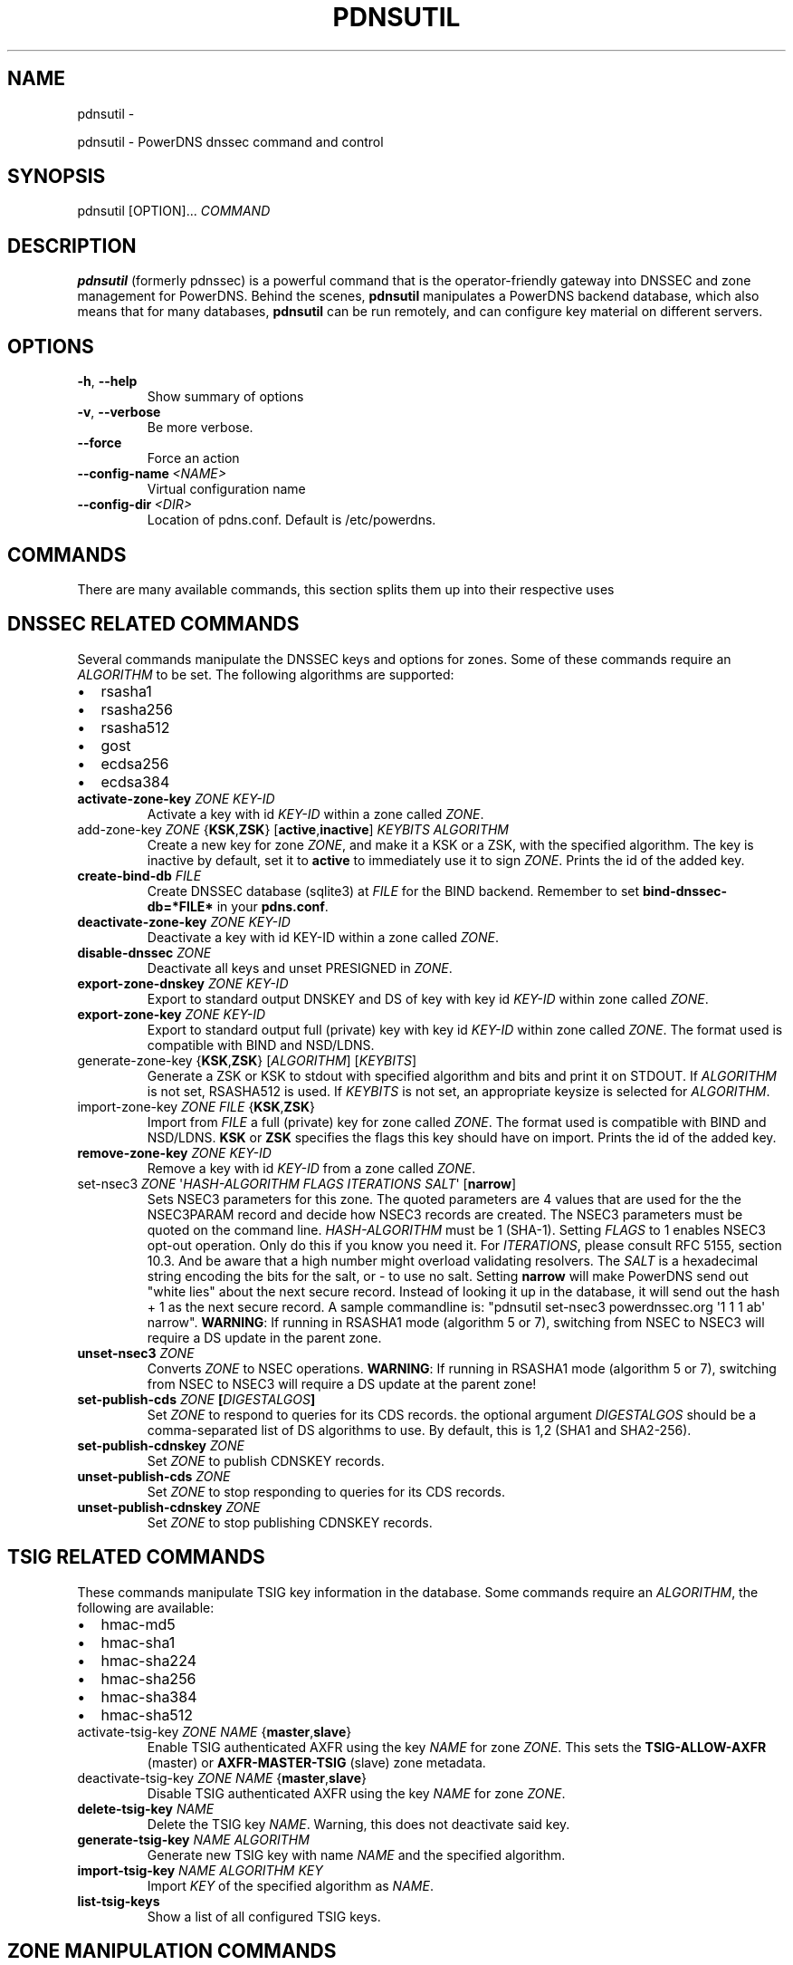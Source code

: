 .\" Man page generated from reStructuredText.
.
.TH "PDNSUTIL" "1" "Nov 06, 2018" "4.1" "PowerDNS Recursor"
.SH NAME
pdnsutil \- 
.
.nr rst2man-indent-level 0
.
.de1 rstReportMargin
\\$1 \\n[an-margin]
level \\n[rst2man-indent-level]
level margin: \\n[rst2man-indent\\n[rst2man-indent-level]]
-
\\n[rst2man-indent0]
\\n[rst2man-indent1]
\\n[rst2man-indent2]
..
.de1 INDENT
.\" .rstReportMargin pre:
. RS \\$1
. nr rst2man-indent\\n[rst2man-indent-level] \\n[an-margin]
. nr rst2man-indent-level +1
.\" .rstReportMargin post:
..
.de UNINDENT
. RE
.\" indent \\n[an-margin]
.\" old: \\n[rst2man-indent\\n[rst2man-indent-level]]
.nr rst2man-indent-level -1
.\" new: \\n[rst2man-indent\\n[rst2man-indent-level]]
.in \\n[rst2man-indent\\n[rst2man-indent-level]]u
..
.sp
pdnsutil \- PowerDNS dnssec command and control
.SH SYNOPSIS
.sp
pdnsutil [OPTION]... \fICOMMAND\fP
.SH DESCRIPTION
.sp
\fBpdnsutil\fP (formerly pdnssec) is a powerful command that is the
operator\-friendly gateway into DNSSEC and zone management for PowerDNS.
Behind the scenes, \fBpdnsutil\fP manipulates a PowerDNS backend database,
which also means that for many databases, \fBpdnsutil\fP can be run
remotely, and can configure key material on different servers.
.SH OPTIONS
.INDENT 0.0
.TP
.B \-h\fP,\fB  \-\-help
Show summary of options
.TP
.B \-v\fP,\fB  \-\-verbose
Be more verbose.
.TP
.B \-\-force
Force an action
.TP
.BI \-\-config\-name \ <NAME>
Virtual configuration name
.TP
.BI \-\-config\-dir \ <DIR>
Location of pdns.conf. Default is /etc/powerdns.
.UNINDENT
.SH COMMANDS
.sp
There are many available commands, this section splits them up into
their respective uses
.SH DNSSEC RELATED COMMANDS
.sp
Several commands manipulate the DNSSEC keys and options for zones. Some
of these commands require an \fIALGORITHM\fP to be set. The following
algorithms are supported:
.INDENT 0.0
.IP \(bu 2
rsasha1
.IP \(bu 2
rsasha256
.IP \(bu 2
rsasha512
.IP \(bu 2
gost
.IP \(bu 2
ecdsa256
.IP \(bu 2
ecdsa384
.UNINDENT
.INDENT 0.0
.TP
.B activate\-zone\-key \fIZONE\fP \fIKEY\-ID\fP
Activate a key with id \fIKEY\-ID\fP within a zone called \fIZONE\fP\&.
.TP
add\-zone\-key \fIZONE\fP {\fBKSK\fP,\fBZSK\fP} [\fBactive\fP,\fBinactive\fP] \fIKEYBITS\fP \fIALGORITHM\fP
Create a new key for zone \fIZONE\fP, and make it a KSK or a ZSK, with
the specified algorithm. The key is inactive by default, set it to
\fBactive\fP to immediately use it to sign \fIZONE\fP\&. Prints the id of
the added key.
.TP
.B create\-bind\-db \fIFILE\fP
Create DNSSEC database (sqlite3) at \fIFILE\fP for the BIND backend.
Remember to set \fBbind\-dnssec\-db=*FILE*\fP in your \fBpdns.conf\fP\&.
.TP
.B deactivate\-zone\-key \fIZONE\fP \fIKEY\-ID\fP
Deactivate a key with id KEY\-ID within a zone called \fIZONE\fP\&.
.TP
.B disable\-dnssec \fIZONE\fP
Deactivate all keys and unset PRESIGNED in \fIZONE\fP\&.
.TP
.B export\-zone\-dnskey \fIZONE\fP \fIKEY\-ID\fP
Export to standard output DNSKEY and DS of key with key id \fIKEY\-ID\fP
within zone called \fIZONE\fP\&.
.TP
.B export\-zone\-key \fIZONE\fP \fIKEY\-ID\fP
Export to standard output full (private) key with key id \fIKEY\-ID\fP
within zone called \fIZONE\fP\&. The format used is compatible with BIND
and NSD/LDNS.
.TP
generate\-zone\-key {\fBKSK\fP,\fBZSK\fP} [\fIALGORITHM\fP] [\fIKEYBITS\fP]
Generate a ZSK or KSK to stdout with specified algorithm and bits
and print it on STDOUT. If \fIALGORITHM\fP is not set, RSASHA512 is
used. If \fIKEYBITS\fP is not set, an appropriate keysize is selected
for \fIALGORITHM\fP\&.
.TP
import\-zone\-key \fIZONE\fP \fIFILE\fP {\fBKSK\fP,\fBZSK\fP}
Import from \fIFILE\fP a full (private) key for zone called \fIZONE\fP\&. The
format used is compatible with BIND and NSD/LDNS. \fBKSK\fP or \fBZSK\fP
specifies the flags this key should have on import. Prints the id of
the added key.
.TP
.B remove\-zone\-key \fIZONE\fP \fIKEY\-ID\fP
Remove a key with id \fIKEY\-ID\fP from a zone called \fIZONE\fP\&.
.TP
set\-nsec3 \fIZONE\fP \(aq\fIHASH\-ALGORITHM\fP \fIFLAGS\fP \fIITERATIONS\fP \fISALT\fP\(aq [\fBnarrow\fP]
Sets NSEC3 parameters for this zone. The quoted parameters are 4
values that are used for the the NSEC3PARAM record and decide how
NSEC3 records are created. The NSEC3 parameters must be quoted on
the command line. \fIHASH\-ALGORITHM\fP must be 1 (SHA\-1). Setting
\fIFLAGS\fP to 1 enables NSEC3 opt\-out operation. Only do this if you
know you need it. For \fIITERATIONS\fP, please consult RFC 5155, section
10.3. And be aware that a high number might overload validating
resolvers. The \fISALT\fP is a hexadecimal string encoding the bits for
the salt, or \- to use no salt. Setting \fBnarrow\fP will make PowerDNS
send out "white lies" about the next secure record. Instead of
looking it up in the database, it will send out the hash + 1 as the
next secure record. A sample commandline is: "pdnsutil set\-nsec3
powerdnssec.org \(aq1 1 1 ab\(aq narrow". \fBWARNING\fP: If running in
RSASHA1 mode (algorithm 5 or 7), switching from NSEC to NSEC3 will
require a DS update in the parent zone.
.TP
.B unset\-nsec3 \fIZONE\fP
Converts \fIZONE\fP to NSEC operations. \fBWARNING\fP: If running in
RSASHA1 mode (algorithm 5 or 7), switching from NSEC to NSEC3 will
require a DS update at the parent zone!
.TP
.B set\-publish\-cds \fIZONE\fP [\fIDIGESTALGOS\fP]
Set \fIZONE\fP to respond to queries for its CDS records. the optional
argument \fIDIGESTALGOS\fP should be a comma\-separated list of DS
algorithms to use. By default, this is 1,2 (SHA1 and SHA2\-256).
.TP
.B set\-publish\-cdnskey \fIZONE\fP
Set \fIZONE\fP to publish CDNSKEY records.
.TP
.B unset\-publish\-cds \fIZONE\fP
Set \fIZONE\fP to stop responding to queries for its CDS records.
.TP
.B unset\-publish\-cdnskey \fIZONE\fP
Set \fIZONE\fP to stop publishing CDNSKEY records.
.UNINDENT
.SH TSIG RELATED COMMANDS
.sp
These commands manipulate TSIG key information in the database. Some
commands require an \fIALGORITHM\fP, the following are available:
.INDENT 0.0
.IP \(bu 2
hmac\-md5
.IP \(bu 2
hmac\-sha1
.IP \(bu 2
hmac\-sha224
.IP \(bu 2
hmac\-sha256
.IP \(bu 2
hmac\-sha384
.IP \(bu 2
hmac\-sha512
.UNINDENT
.INDENT 0.0
.TP
activate\-tsig\-key \fIZONE\fP \fINAME\fP {\fBmaster\fP,\fBslave\fP}
Enable TSIG authenticated AXFR using the key \fINAME\fP for zone \fIZONE\fP\&.
This sets the \fBTSIG\-ALLOW\-AXFR\fP (master) or \fBAXFR\-MASTER\-TSIG\fP
(slave) zone metadata.
.TP
deactivate\-tsig\-key \fIZONE\fP \fINAME\fP {\fBmaster\fP,\fBslave\fP}
Disable TSIG authenticated AXFR using the key \fINAME\fP for zone
\fIZONE\fP\&.
.TP
.B delete\-tsig\-key \fINAME\fP
Delete the TSIG key \fINAME\fP\&. Warning, this does not deactivate said
key.
.TP
.B generate\-tsig\-key \fINAME\fP \fIALGORITHM\fP
Generate new TSIG key with name \fINAME\fP and the specified algorithm.
.TP
.B import\-tsig\-key \fINAME\fP \fIALGORITHM\fP \fIKEY\fP
Import \fIKEY\fP of the specified algorithm as \fINAME\fP\&.
.TP
.B list\-tsig\-keys
Show a list of all configured TSIG keys.
.UNINDENT
.SH ZONE MANIPULATION COMMANDS
.INDENT 0.0
.TP
.B add\-record \fIZONE\fP \fINAME\fP \fITYPE\fP [\fITTL\fP] \fICONTENT\fP
Add one or more records of \fINAME\fP and \fITYPE\fP to \fIZONE\fP with \fICONTENT\fP
and optional \fITTL\fP\&. If \fITTL\fP is not set, default will be used.
.TP
.B create\-zone \fIZONE\fP
Create an empty zone named \fIZONE\fP\&.
.TP
.B create\-slave\-zone \fIZONE\fP \fIMASTER\fP [\fIMASTER\fP]..
Create a new slave zone \fIZONE\fP with masters \fIMASTER\fP\&. All \fIMASTER\fPs
need to to be IP addresses with an optional port.
.TP
.B change\-slave\-zone\-master \fIZONE\fP \fIMASTER\fP [\fIMASTER\fP]..
Change the masters for slave zone \fIZONE\fP to new masters \fIMASTER\fP\&. All
\fIMASTER\fPs need to to be IP addresses with an optional port.
.TP
.B check\-all\-zones
Check all zones for correctness.
.TP
.B check\-zone \fIZONE\fP
Check zone \fIZONE\fP for correctness.
.TP
.B clear\-zone \fIZONE\fP
Clear the records in zone \fIZONE\fP, but leave actual domain and
settings unchanged
.TP
.B delete\-zone \fIZONE\fP:
Delete the zone named \fIZONE\fP\&.
.TP
.B edit\-zone \fIZONE\fP
Opens \fIZONE\fP in zonefile format (regardless of backend it was loaded
from) in the editor set in the environment variable \fBEDITOR\fP\&. if
\fBEDITOR\fP is empty, \fIpdnsutil\fP falls back to using \fIeditor\fP\&.
.TP
.B get\-meta \fIZONE\fP [\fIATTRIBUTE\fP]...
Get zone metadata. If no \fIATTRIBUTE\fP given, lists all known.
.TP
.B hash\-zone\-record \fIZONE\fP \fIRNAME\fP
This convenience command hashes the name \fIRNAME\fP according to the
NSEC3 settings of \fIZONE\fP\&. Refuses to hash for zones with no NSEC3
settings.
.TP
.B list\-keys [\fIZONE\fP]
List DNSSEC information for all keys or for \fIZONE\fP\&.
.TP
.B list\-all\-zones:
List all zone names.
.TP
.B list\-zone \fIZONE\fP
Show all records for \fIZONE\fP\&.
.TP
.B load\-zone \fIZONE\fP \fIFILE\fP
Load records for \fIZONE\fP from \fIFILE\fP\&. If \fIZONE\fP already exists, all
records are overwritten, this operation is atomic. If \fIZONE\fP doesn\(aqt
exist, it is created.
.TP
.B rectify\-zone \fIZONE\fP
Calculates the \(aqordername\(aq and \(aqauth\(aq fields for a zone called
\fIZONE\fP so they comply with DNSSEC settings. Can be used to fix up
migrated data. Can always safely be run, it does no harm.
.TP
.B rectify\-all\-zones
Calculates the \(aqordername\(aq and \(aqauth\(aq fields for all zones so they
comply with DNSSEC settings. Can be used to fix up migrated data.
Can always safely be run, it does no harm.
.TP
.B secure\-zone \fIZONE\fP
Configures a zone called \fIZONE\fP with reasonable DNSSEC settings. You
should manually run \(aqpdnsutil rectify\-zone\(aq afterwards.
.TP
secure\-all\-zones [\fBincrease\-serial\fP]
Configures all zones that are not currently signed with reasonable
DNSSEC settings. Setting \fBincrease\-serial\fP will increase the
serial of those zones too. You should manually run \(aqpdnsutil
rectify\-all\-zones\(aq afterwards.
.TP
.B set\-kind \fIZONE\fP \fIKIND\fP
Change the kind of \fIZONE\fP to \fIKIND\fP (master, slave, native).
.TP
.B set\-account \fIZONE\fP \fIACCOUNT\fP
Change the account (owner) of \fIZONE\fP to \fIACCOUNT\fP\&.
.TP
.B add\-meta \fIZONE\fP \fIATTRIBUTE\fP \fIVALUE\fP [\fIVALUE\fP]...
Append \fIVALUE\fP to the existing \fIATTRIBUTE\fP metadata for \fIZONE\fP\&.
Will return an error if \fIATTRIBUTE\fP does not support multiple values, use
\fBset\-meta\fP for these values.
.TP
.B set\-meta \fIZONE\fP \fIATTRIBUTE\fP [\fIVALUE\fP]...
Set domainmetadata \fIATTRIBUTE\fP for \fIZONE\fP to \fIVALUE\fP\&. An empty value
clears it.
.TP
.B set\-presigned \fIZONE\fP
Switches \fIZONE\fP to presigned operation, utilizing in\-zone RRSIGs.
.TP
.B show\-zone \fIZONE\fP
Shows all DNSSEC related settings of a zone called \fIZONE\fP\&.
.TP
.B test\-schema \fIZONE\fP
Test database schema, this creates the zone \fIZONE\fP
.TP
.B unset\-presigned \fIZONE\fP
Disables presigned operation for \fIZONE\fP\&.
.UNINDENT
.SH DEBUGGING TOOLS
.INDENT 0.0
.TP
.B backend\-cmd \fIBACKEND\fP \fICMD\fP [\fICMD..\fP]
Send a text command to a backend for execution. GSQL backends will
take SQL commands, other backends may take different things. Be
careful!
.UNINDENT
.SH SEE ALSO
.sp
pdns_server (1), pdns_control (1)
.SH AUTHOR
PowerDNS.COM BV
.SH COPYRIGHT
2001-2018, PowerDNS.COM BV
.\" Generated by docutils manpage writer.
.
